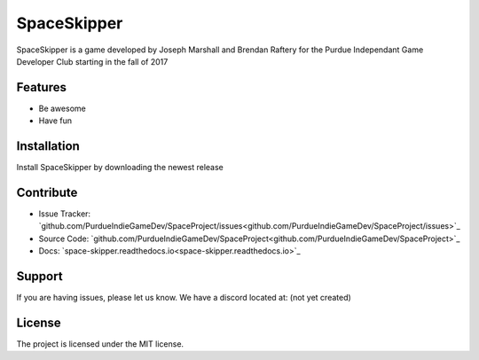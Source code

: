 SpaceSkipper
============

SpaceSkipper is a game developed by Joseph Marshall and Brendan Raftery for the
Purdue Independant Game Developer Club starting in the fall of 2017

Features
--------

- Be awesome
- Have fun

Installation
------------

Install SpaceSkipper by downloading the newest release

Contribute
----------

- Issue Tracker: `github.com/PurdueIndieGameDev/SpaceProject/issues<github.com/PurdueIndieGameDev/SpaceProject/issues>`_
- Source Code: `github.com/PurdueIndieGameDev/SpaceProject<github.com/PurdueIndieGameDev/SpaceProject>`_
- Docs: `space-skipper.readthedocs.io<space-skipper.readthedocs.io>`_

Support
-------

If you are having issues, please let us know.
We have a discord located at: (not yet created)

License
-------

The project is licensed under the MIT license.
